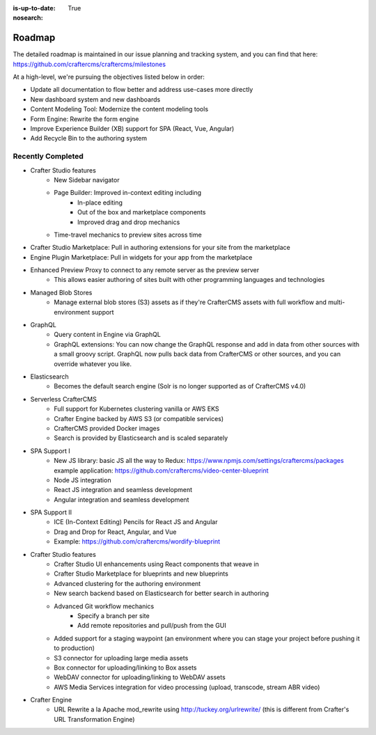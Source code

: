 :is-up-to-date: True
:nosearch:

.. index:: Roadmap

.. _roadmap:

=======
Roadmap
=======

The detailed roadmap is maintained in our issue planning and tracking system, and you can find that here: https://github.com/craftercms/craftercms/milestones

At a high-level, we're pursuing the objectives listed below in order:

* Update all documentation to flow better and address use-cases more directly
* New dashboard system and new dashboards
* Content Modeling Tool: Modernize the content modeling tools
* Form Engine: Rewrite the form engine
* Improve Experience Builder (XB) support for SPA (React, Vue, Angular)
* Add Recycle Bin to the authoring system

Recently Completed
------------------

* Crafter Studio features
	- New Sidebar navigator
	- Page Builder: Improved in-context editing including
		- In-place editing
		- Out of the box and marketplace components
		- Improved drag and drop mechanics
	- Time-travel mechanics to preview sites across time
* Crafter Studio Marketplace: Pull in authoring extensions for your site from the marketplace
* Engine Plugin Marketplace: Pull in widgets for your app from the marketplace
* Enhanced Preview Proxy to connect to any remote server as the preview server
	- This allows easier authoring of sites built with other programming languages and technologies
* Managed Blob Stores
	- Manage external blob stores (S3) assets as if they're CrafterCMS assets with full workflow and multi-environment support
* GraphQL
	- Query content in Engine via GraphQL
	- GraphQL extensions: You can now change the GraphQL response and add in data from other sources with a small groovy script. GraphQL now pulls back data from CrafterCMS or other sources, and you can override whatever you like.
* Elasticsearch
       - Becomes the default search engine (Solr is no longer supported as of CrafterCMS v4.0)
* Serverless CrafterCMS
	- Full support for Kubernetes clustering vanilla or AWS EKS
	- Crafter Engine backed by AWS S3 (or compatible services)
	- CrafterCMS provided Docker images
	- Search is provided by Elasticsearch and is scaled separately
* SPA Support I
	- New JS library: basic JS all the way to Redux: https://www.npmjs.com/settings/craftercms/packages example application: https://github.com/craftercms/video-center-blueprint
	- Node JS integration
	- React JS integration and seamless development
	- Angular integration and seamless development
* SPA Support II
	- ICE (In-Context Editing) Pencils for React JS and Angular
	- Drag and Drop for React, Angular, and Vue
	- Example: https://github.com/craftercms/wordify-blueprint
* Crafter Studio features
	- Crafter Studio UI enhancements using React components that weave in
	- Crafter Studio Marketplace for blueprints and new blueprints
	- Advanced clustering for the authoring environment
	- New search backend based on Elasticsearch for better search in authoring
	- Advanced Git workflow mechanics
		- Specify a branch per site
		- Add remote repositories and pull/push from the GUI
	- Added support for a staging waypoint (an environment where you can stage your project before pushing it to production)
	- S3 connector for uploading large media assets
	- Box connector for uploading/linking to Box assets
	- WebDAV connector for uploading/linking to WebDAV assets
	- AWS Media Services integration for video processing (upload, transcode, stream ABR video)
* Crafter Engine
	- URL Rewrite a la Apache mod_rewrite using http://tuckey.org/urlrewrite/ (this is different from Crafter's URL Transformation Engine)